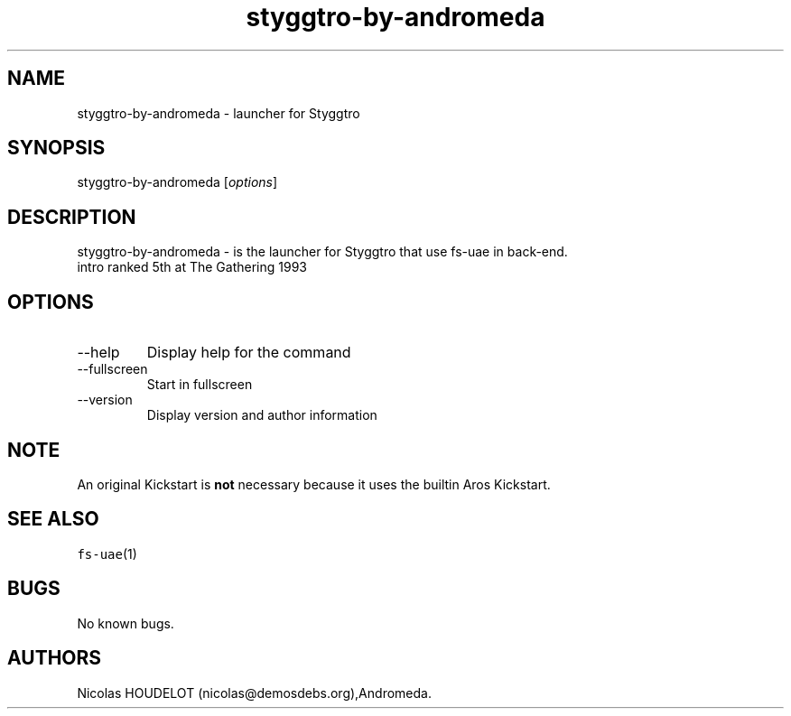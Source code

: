 .\" Automatically generated by Pandoc 2.9.2.1
.\"
.TH "styggtro-by-andromeda" "6" "2015-08-24" "Styggtro User Manuals" ""
.hy
.SH NAME
.PP
styggtro-by-andromeda - launcher for Styggtro
.SH SYNOPSIS
.PP
styggtro-by-andromeda [\f[I]options\f[R]]
.SH DESCRIPTION
.PP
styggtro-by-andromeda - is the launcher for Styggtro that use fs-uae in
back-end.
.PD 0
.P
.PD
intro ranked 5th at The Gathering 1993
.SH OPTIONS
.TP
--help
Display help for the command
.TP
--fullscreen
Start in fullscreen
.TP
--version
Display version and author information
.SH NOTE
.PP
An original Kickstart is \f[B]not\f[R] necessary because it uses the
builtin Aros Kickstart.
.SH SEE ALSO
.PP
\f[C]fs-uae\f[R](1)
.SH BUGS
.PP
No known bugs.
.SH AUTHORS
Nicolas HOUDELOT (nicolas\[at]demosdebs.org),Andromeda.
